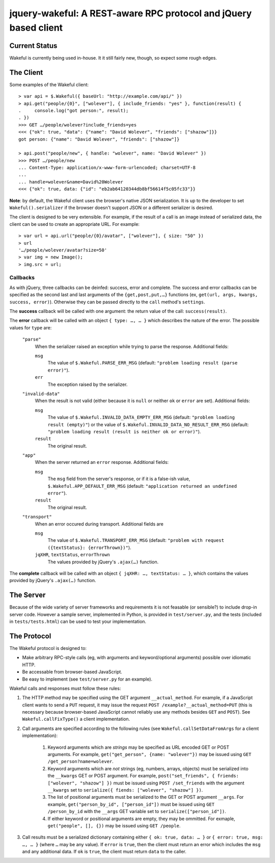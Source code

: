 jquery-wakeful: A REST-aware RPC protocol and jQuery based client
=================================================================

Current Status
--------------

Wakeful is currently being used in-house. It it still fairly new, though, so
expect some rough edges.


The Client
----------

Some examples of the Wakeful client::

    > var api = $.Wakeful({ baseUrl: "http://example.com/api/" })
    > api.get("people/{0}", ["wolever"], { include_friends: "yes" }, function(result) {
    .     console.log("got person:", result);
    . })
    >>> GET …/people/wolever?include_friends=yes
    <<< {"ok": true, "data": {"name": "David Wolever", "friends": ["shazow"]}}
    got person: {"name": "David Wolever", "friends": ["shazow"]}

    > api.post("people/new", { handle: "wolever", name: "David Wolever" })
    >>> POST …/people/new
    ... Content-Type: application/x-www-form-urlencoded; charset=UTF-8
    ...
    ... handle=wolever&name=David%20Wolever
    <<< {"ok": true, data: {"id": "eb2ab64120344db8bf56614f5c05fc33"}}

**Note**: by default, the Wakeful client uses the browser's native JSON
serialization. It is up to the developer to set ``Wakeful().serializer`` if
the browser doesn't support JSON or a different serializer is desired.

The client is designed to be very extensible. For example, if the result of a
call is an image instead of serialized data, the client can be used to create
an appropriate URL. For example::

    > var url = api.url("people/{0}/avatar", ["wolever"], { size: "50" })
    > url
    '…/people/wolever/avatar?size=50'
    > var img = new Image();
    > img.src = url;


Callbacks
.........

As with jQuery, three callbacks can be deinfed: success, error and complete.
The success and error callbacks can be specified as the second last and last
arguments of the ``{get,post,put,…}`` functions (ex, ``get(url, args, kwargs,
success, error)``). Otherwise they can be passed directly to the ``call``
method's ``settings``.

The **success** callback will be called with one argument: the return value of
the call: ``success(result)``.

The **error** callback will be called with an object ``{ type: …, … }`` which
describes the nature of the error. The possible values for ``type`` are:

    ``"parse"``
        When the serializer raised an exception while trying to parse the
        response. Additional fields:

        ``msg``
            The value of ``$.Wakeful.PARSE_ERR_MSG`` (default: ``"problem
            loading result (parse error)"``).

        ``err``
            The exception raised by the serializer.

    ``"invalid-data"``
        When the result is not valid (either because it is ``null`` or neither
        ``ok`` or ``error`` are set). Additional fields:

        ``msg``
            The value of ``$.Wakeful.INVALID_DATA_EMPTY_ERR_MSG`` (default:
            ``"problem loading result (empty)"``) or the value of
            ``$.Wakeful.INVALID_DATA_NO_RESULT_ERR_MSG`` (default: ``"problem
            loading result (result is neither ok or error)"``).

        ``result``
            The original result.

    ``"app"``
        When the server returned an ``error`` response. Additional fields:

        ``msg``
            The ``msg`` field from the server's response, or if it is a
            false-ish value, ``$.Wakeful.APP_DEFAULT_ERR_MSG`` (default:
            ``"application returned an undefined error"``).

        ``result``
            The original result.

    ``"transport"``
        When an error occured during transport. Additional fields are 

        ``msg``
            The value of ``$.Wakeful.TRANSPORT_ERR_MSG`` (default: ``"problem
            with request ({textStatus}: {errorThrown})"``).

        ``jqXHR``, ``textStatus``, ``errorThrown``
            The values provided by jQuery's ``.ajax(…)`` function.

The **complete** callback will be called with an object ``{ jqXHR: …,
textStatus: … }``, which contains the values provided by jQuery's ``.ajax(…)``
function.

The Server
----------

Because of the wide variety of server frameworks and requirements it is not
feasable (or sensible?) to include drop-in server code. However a sample
server, implemented in Python, is provided in ``test/server.py``, and the tests
(included in ``tests/tests.html``) can be used to test your implementation.


The Protocol
------------

The Wakeful protocol is designed to:

* Make arbitrary RPC-style calls (eg, with arguments and keyword/optional
  arguments) possible over idiomatic HTTP.
* Be accessable from browser-based JavaScript.
* Be easy to implement (see ``test/server.py`` for an example).

Wakeful calls and responses must follow these rules:

1. The HTTP method may be specified using the GET argument ``__actual_method``.
   For example, if a JavaScript client wants to send a ``PUT`` request, it may
   issue the request ``POST /example?__actual_method=PUT`` (this is necessary
   because browser-based JavaScript cannot reliably use any methods besides
   ``GET`` and ``POST``). See ``Wakeful.callFixType()`` a client
   implementation.

2. Call arguments are specified according to the following rules (see
   ``Wakeful.callSetDataFromArgs`` for a cliemt implementation):

    1. Keyword arguments which are *strings* may be specified as URL encoded
       GET or POST arguments. For example, ``get("get_person", {name:
       "wolever"})`` may be issued using ``GET /get_person?name=wolever``.
    2. Keyword arguments which are *not* strings (eg, numbers, arrays,
       objects) must be serialized into the ``__kwargs`` GET or POST argument.
       For example, ``post("set_friends", { friends: ["wolever", "shazow"] })``
       must be issued using ``POST /set_friends`` with the argument
       ``__kwargs`` set to ``serialize({ fiends: ["wolever", "shazow"] })``.
    3. The list of positional arguments must be serialized to the GET or POST
       argument ``__args``. For example, ``get("person_by_id", ["person_id"])``
       must be issued using ``GET /person_by_id`` with the ``__args`` GET
       variable set to ``serialize(["person_id"])``.
    4. If either keyword or positional arguments are empty, they may be
       ommitted. For exmaple, ``get("people", [], {})`` may be issued using
       ``GET /people``.

3. Call results must be a serialized dictionary containing either ``{ ok: true,
   data: … }`` or ``{ error: true, msg: …, … }`` (where ``…`` may be any
   value). If ``error`` is ``true``, then the client must return an error which
   includes the ``msg`` and any additional data. If ``ok`` is ``true``, the
   client must return ``data`` to the caller.

